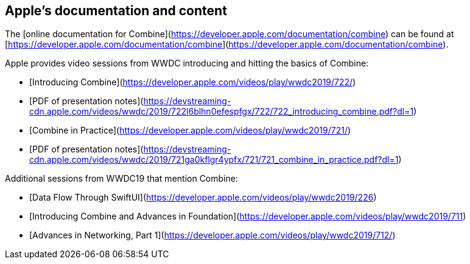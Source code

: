 == Apple's documentation and content

The [online documentation for Combine](https://developer.apple.com/documentation/combine)
can be found at [https://developer.apple.com/documentation/combine](https://developer.apple.com/documentation/combine).

Apple provides video sessions from WWDC introducing and hitting the basics of Combine:

- [Introducing Combine](https://developer.apple.com/videos/play/wwdc2019/722/)
  - [PDF of presentation notes](https://devstreaming-cdn.apple.com/videos/wwdc/2019/722l6blhn0efespfgx/722/722_introducing_combine.pdf?dl=1)
- [Combine in Practice](https://developer.apple.com/videos/play/wwdc2019/721/)
  - [PDF of presentation notes](https://devstreaming-cdn.apple.com/videos/wwdc/2019/721ga0kflgr4ypfx/721/721_combine_in_practice.pdf?dl=1)

Additional sessions from WWDC19 that mention Combine:

- [Data Flow Through SwiftUI](https://developer.apple.com/videos/play/wwdc2019/226)
- [Introducing Combine and Advances in Foundation](https://developer.apple.com/videos/play/wwdc2019/711)
- [Advances in Networking, Part 1](https://developer.apple.com/videos/play/wwdc2019/712/)
